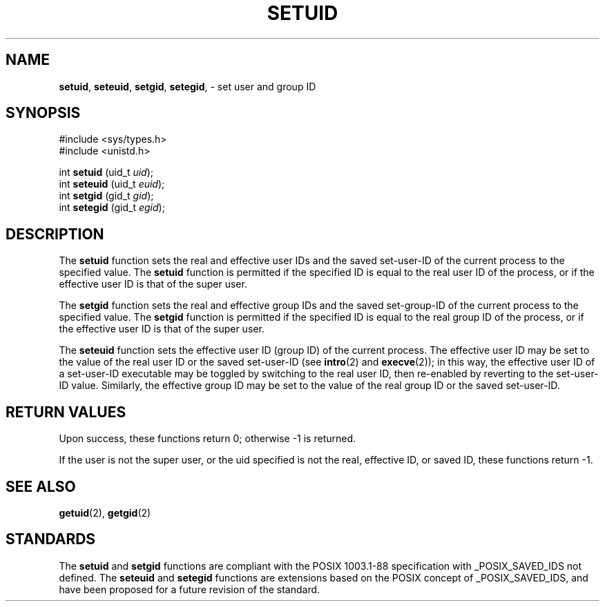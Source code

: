 .\" Copyright (c) 1983, 1991, 1993
.\"	The Regents of the University of California.  All rights reserved.
.\"
.\" Redistribution and use in source and binary forms, with or without
.\" modification, are permitted provided that the following conditions
.\" are met:
.\" 1. Redistributions of source code must retain the above copyright
.\"    notice, this list of conditions and the following disclaimer.
.\" 2. Redistributions in binary form must reproduce the above copyright
.\"    notice, this list of conditions and the following disclaimer in the
.\"    documentation and/or other materials provided with the distribution.
.\" 3. All advertising materials mentioning features or use of this software
.\"    must display the following acknowledgement:
.\"	This product includes software developed by the University of
.\"	California, Berkeley and its contributors.
.\" 4. Neither the name of the University nor the names of its contributors
.\"    may be used to endorse or promote products derived from this software
.\"    without specific prior written permission.
.\"
.\" THIS SOFTWARE IS PROVIDED BY THE REGENTS AND CONTRIBUTORS ``AS IS'' AND
.\" ANY EXPRESS OR IMPLIED WARRANTIES, INCLUDING, BUT NOT LIMITED TO, THE
.\" IMPLIED WARRANTIES OF MERCHANTABILITY AND FITNESS FOR A PARTICULAR PURPOSE
.\" ARE DISCLAIMED.  IN NO EVENT SHALL THE REGENTS OR CONTRIBUTORS BE LIABLE
.\" FOR ANY DIRECT, INDIRECT, INCIDENTAL, SPECIAL, EXEMPLARY, OR CONSEQUENTIAL
.\" DAMAGES (INCLUDING, BUT NOT LIMITED TO, PROCUREMENT OF SUBSTITUTE GOODS
.\" OR SERVICES; LOSS OF USE, DATA, OR PROFITS; OR BUSINESS INTERRUPTION)
.\" HOWEVER CAUSED AND ON ANY THEORY OF LIABILITY, WHETHER IN CONTRACT, STRICT
.\" LIABILITY, OR TORT (INCLUDING NEGLIGENCE OR OTHERWISE) ARISING IN ANY WAY
.\" OUT OF THE USE OF THIS SOFTWARE, EVEN IF ADVISED OF THE POSSIBILITY OF
.\" SUCH DAMAGE.
.\"
.\"     @(#)setuid.2	8.1 (Berkeley) 6/4/93
.\"
.TH SETUID 2 "16 January 1996" GNO "System Calls"
.SH NAME
.BR setuid ,
.BR seteuid ,
.BR setgid ,
.BR setegid ,
\- set user and group ID
.SH SYNOPSIS
#include <sys/types.h>
.br
#include <unistd.h>
.sp 1
int
\fBsetuid\fR (uid_t \fIuid\fR);
.br
int
\fBseteuid\fR (uid_t \fIeuid\fR);
.br
int
\fBsetgid\fR (gid_t \fIgid\fR);
.br
int
\fBsetegid\fR (gid_t \fIegid\fR);
.SH DESCRIPTION
The
.BR setuid 
function
sets the real and effective
user IDs and the saved set-user-ID of the current process
to the specified value.
The
.BR setuid 
function is permitted if the specified ID is equal to the real user ID
of the process, or if the effective user ID is that of the super user.
.LP
The
.BR setgid 
function
sets the real and effective
group IDs and the saved set-group-ID of the current process
to the specified value.
The
.BR setgid 
function is permitted if the specified ID is equal to the real group ID
of the process, or if the effective user ID is that of the super user.
.LP
The
.BR seteuid 
function
sets the effective user ID (group ID) of the
current process.
The effective user ID may be set to the value
of the real user ID or the saved set-user-ID (see
.BR intro (2)
and
.BR execve (2));
in this way, the effective user ID of a set-user-ID executable
may be toggled by switching to the real user ID, then re-enabled
by reverting to the set-user-ID value.
Similarly, the effective group ID may be set to the value
of the real group ID or the saved set-user-ID.
.LP
.SH RETURN VALUES
Upon success, these functions return 0;
otherwise \-1 is returned.
.LP
If the user is not the super user, or the uid
specified is not the real, effective ID, or saved ID,
these functions return \-1.
.SH SEE ALSO
.BR getuid (2),
.BR getgid (2)
.SH STANDARDS
The
.BR setuid 
and
.BR setgid 
functions are compliant with the
POSIX 1003.1-88
specification with _POSIX_SAVED_IDS not defined.
The
.BR seteuid 
and
.BR setegid 
functions are extensions based on the POSIX
concept of _POSIX_SAVED_IDS,
and have been proposed for a future revision of the standard.
